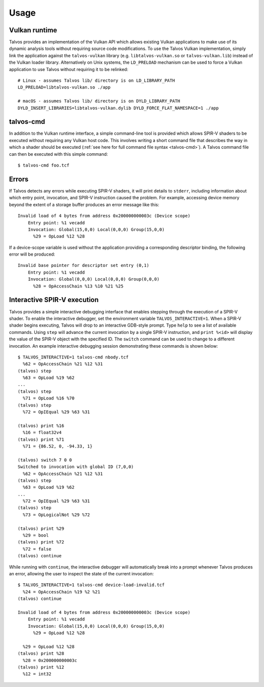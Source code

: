 Usage
=====
.. highlight:: bash

Vulkan runtime
--------------
Talvos provides an implementation of the Vulkan API which allows existing
Vulkan applications to make use of its dynamic analysis tools without requiring
source code modifications.
To use the Talvos Vulkan implementation, simply link the application against
the ``talvos-vulkan`` library (e.g. ``libtalvos-vulkan.so`` or
``talvos-vulkan.lib``) instead of the Vulkan loader library.
Alternatively on Unix systems, the ``LD_PRELOAD`` mechanism can be used to
force a Vulkan application to use Talvos without requiring it to be relinked:
::

  # Linux - assumes Talvos lib/ directory is on LD_LIBRARY_PATH
  LD_PRELOAD=libtalvos-vulkan.so ./app

  # macOS - assumes Talvos lib/ directory is on DYLD_LIBRARY_PATH
  DYLD_INSERT_LIBRARIES=libtalvos-vulkan.dylib DYLD_FORCE_FLAT_NAMESPACE=1 ./app


talvos-cmd
----------
In addition to the Vulkan runtime interface, a simple command-line tool is
provided which allows SPIR-V shaders to be executed without requiring any
Vulkan host code.
This involves writing a short command file that describes the way in which a
shader should be executed (:ref:`see here for full command file syntax
<talvos-cmd>`).
A Talvos command file can then be executed with this simple command:
::

  $ talvos-cmd foo.tcf


Errors
------
.. highlight:: none

If Talvos detects any errors while executing SPIR-V shaders, it will print
details to ``stderr``, including information about which entry point,
invocation, and SPIR-V instruction caused the problem.
For example, accessing device memory beyond the extent of a storage buffer
produces an error message like this:
::

  Invalid load of 4 bytes from address 0x200000000003c (Device scope)
      Entry point: %1 vecadd
      Invocation: Global(15,0,0) Local(0,0,0) Group(15,0,0)
        %29 = OpLoad %12 %28

If a device-scope variable is used without the application providing a
corresponding descriptor binding, the following error will be produced:
::

  Invalid base pointer for descriptor set entry (0,1)
      Entry point: %1 vecadd
      Invocation: Global(0,0,0) Local(0,0,0) Group(0,0,0)
        %28 = OpAccessChain %13 %10 %21 %25


Interactive SPIR-V execution
----------------------------
Talvos provides a simple interactive debugging interface that enables stepping
through the execution of a SPIR-V shader.
To enable the interactive debugger, set the environment variable
``TALVOS_INTERACTIVE=1``.
When a SPIR-V shader begins executing, Talvos will drop to an interactive
GDB-style prompt.
Type ``help`` to see a list of available commands.
Using ``step`` will advance the current invocation by a single SPIR-V
instruction, and ``print %<id>`` will display the value of the SPIR-V object
with the specified ID.
The ``switch`` command can be used to change to a different invocation.
An example interactive debugging session demonstrating these commands is shown
below:
::

  $ TALVOS_INTERACTIVE=1 talvos-cmd nbody.tcf
    %62 = OpAccessChain %21 %12 %31
  (talvos) step
    %63 = OpLoad %19 %62
  ...
  (talvos) step
    %71 = OpLoad %16 %70
  (talvos) step
    %72 = OpIEqual %29 %63 %31

  (talvos) print %16
    %16 = float32v4
  (talvos) print %71
    %71 = {86.52, 0, -94.33, 1}

  (talvos) switch 7 0 0
  Switched to invocation with global ID (7,0,0)
    %62 = OpAccessChain %21 %12 %31
  (talvos) step
    %63 = OpLoad %19 %62
  ...
    %72 = OpIEqual %29 %63 %31
  (talvos) step
    %73 = OpLogicalNot %29 %72

  (talvos) print %29
    %29 = bool
  (talvos) print %72
    %72 = false
  (talvos) continue

While running with ``continue``, the interactive debugger will automatically
break into a prompt whenever Talvos produces an error, allowing the user to
inspect the state of the current invocation:
::

  $ TALVOS_INTERACTIVE=1 talvos-cmd device-load-invalid.tcf
    %24 = OpAccessChain %19 %2 %21
  (talvos) continue

  Invalid load of 4 bytes from address 0x200000000003c (Device scope)
      Entry point: %1 vecadd
      Invocation: Global(15,0,0) Local(0,0,0) Group(15,0,0)
        %29 = OpLoad %12 %28

    %29 = OpLoad %12 %28
  (talvos) print %28
    %28 = 0x200000000003c
  (talvos) print %12
    %12 = int32
